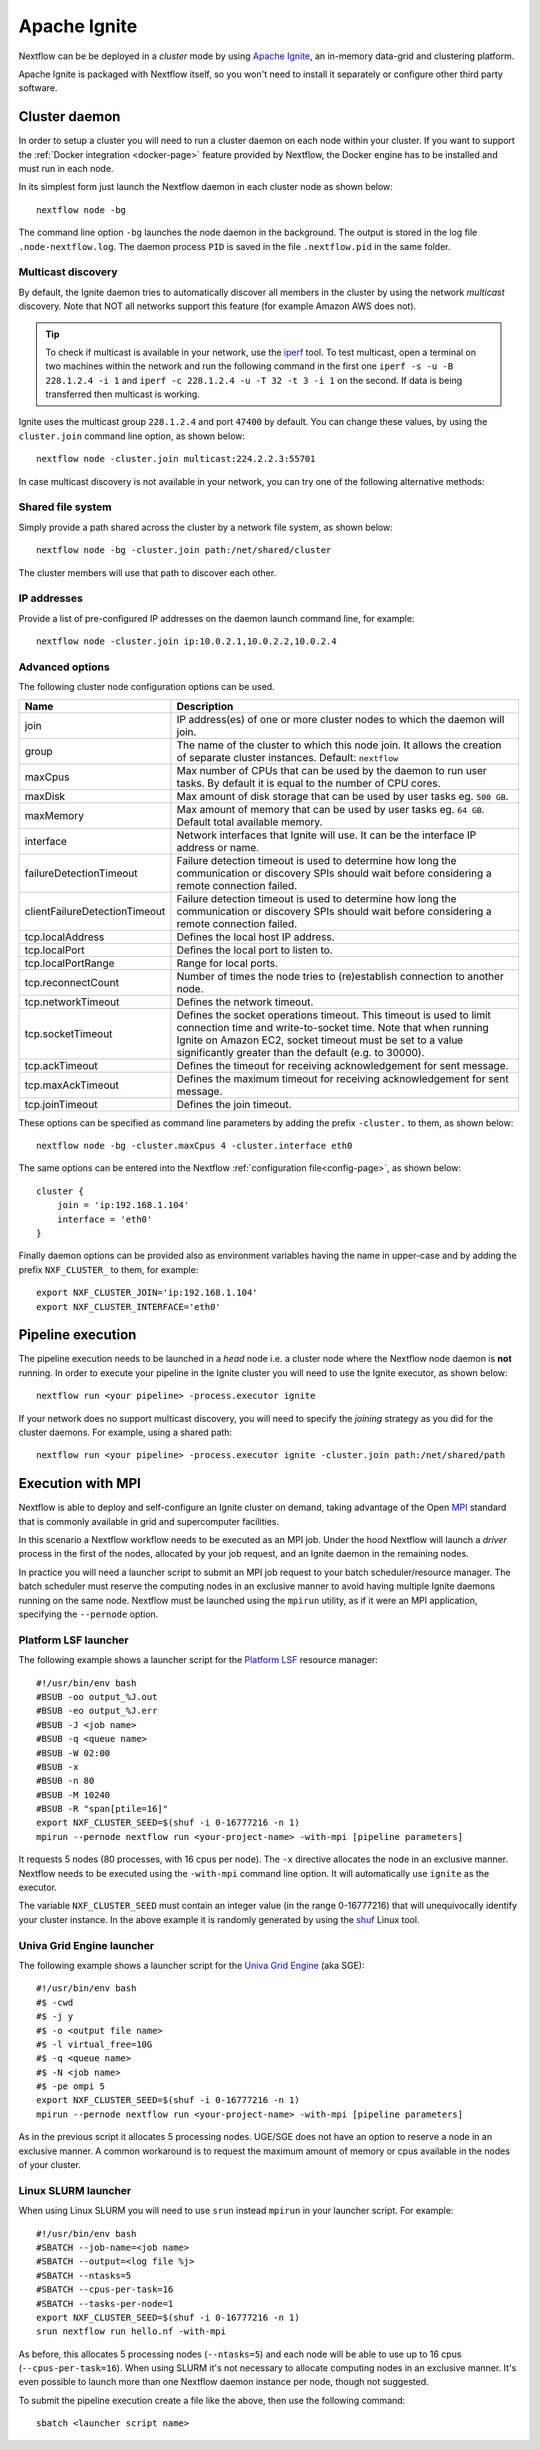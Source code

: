 .. _ignite-page:

*************
Apache Ignite
*************


Nextflow can be be deployed in a *cluster* mode by using `Apache Ignite <https://ignite.apache.org/>`_, an in-memory data-grid
and clustering platform.

Apache Ignite is packaged with Nextflow itself, so you won't need to install it separately or configure other third party
software.

.. _ignite-daemon:

Cluster daemon
--------------

In order to setup a cluster you will need to run a cluster daemon on each node within your cluster.
If you want to support the :ref:`Docker integration <docker-page>` feature provided by Nextflow, the Docker engine has
to be installed and must run in each node.

In its simplest form just launch the Nextflow daemon in each cluster node as shown below::

    nextflow node -bg

The command line option ``-bg`` launches the node daemon in the background. The output is stored in the log file ``.node-nextflow.log``. The daemon
process ``PID`` is saved in the file ``.nextflow.pid`` in the same folder.


Multicast discovery
===================

By default, the Ignite daemon tries to automatically discover all members in the cluster by using the network *multicast* discovery.
Note that NOT all networks support this feature (for example Amazon AWS does not).

.. tip::  To check if multicast is available in your network, use the `iperf <http://sourceforge.net/projects/iperf/>`_ tool.
  To test multicast, open a terminal on two machines within the network and run the following command in the first one
  ``iperf -s -u -B 228.1.2.4 -i 1`` and ``iperf -c 228.1.2.4 -u -T 32 -t 3 -i 1`` on the second.
  If data is being transferred then multicast is working.


Ignite uses the multicast group ``228.1.2.4`` and port ``47400`` by default. You can change these values, by using the
``cluster.join`` command line option, as shown below::

    nextflow node -cluster.join multicast:224.2.2.3:55701



In case multicast discovery is not available in your network, you can try one of the following alternative methods:

Shared file system
==================

Simply provide a path shared across the cluster by a network file system, as shown below::

    nextflow node -bg -cluster.join path:/net/shared/cluster


The cluster members will use that path to discover each other.


IP addresses
============

Provide a list of pre-configured IP addresses on the daemon launch command line, for example::

    nextflow node -cluster.join ip:10.0.2.1,10.0.2.2,10.0.2.4


Advanced options
=====================

The following cluster node configuration options can be used.

============================= ================
Name                          Description
============================= ================
join                          IP address(es) of one or more cluster nodes to which the daemon will join.
group                         The name of the cluster to which this node join. It allows the creation of separate cluster instances. Default: ``nextflow``
maxCpus                       Max number of CPUs that can be used by the daemon to run user tasks. By default it is equal to the number of CPU cores.
maxDisk                       Max amount of disk storage that can be used by user tasks eg. ``500 GB``.
maxMemory                     Max amount of memory that can be used by user tasks eg. ``64 GB``. Default total available memory.
interface                     Network interfaces that Ignite will use. It can be the interface IP address or name.
failureDetectionTimeout       Failure detection timeout is used to determine how long the communication or discovery SPIs should wait before considering a remote connection failed.
clientFailureDetectionTimeout Failure detection timeout is used to determine how long the communication or discovery SPIs should wait before considering a remote connection failed.
tcp.localAddress              Defines the local host IP address.
tcp.localPort                 Defines the local port to listen to.
tcp.localPortRange            Range for local ports.
tcp.reconnectCount            Number of times the node tries to (re)establish connection to another node.
tcp.networkTimeout            Defines the network timeout.
tcp.socketTimeout             Defines the socket operations timeout. This timeout is used to limit connection time and write-to-socket time. Note that when running Ignite on Amazon EC2, socket timeout must be set to a value significantly greater than the default (e.g. to 30000).
tcp.ackTimeout                Defines the timeout for receiving acknowledgement for sent message.
tcp.maxAckTimeout             Defines the maximum timeout for receiving acknowledgement for sent message.
tcp.joinTimeout               Defines the join timeout.
============================= ================



These options can be specified as command line parameters by adding the prefix ``-cluster.`` to them, as shown below::

    nextflow node -bg -cluster.maxCpus 4 -cluster.interface eth0

The same options can be entered into the Nextflow :ref:`configuration file<config-page>`, as shown below::

    cluster {
        join = 'ip:192.168.1.104'
        interface = 'eth0'
    }

Finally daemon options can be provided also as environment variables having the name in upper-case and by adding
the prefix ``NXF_CLUSTER_`` to them, for example::

    export NXF_CLUSTER_JOIN='ip:192.168.1.104'
    export NXF_CLUSTER_INTERFACE='eth0'


Pipeline execution
------------------

The pipeline execution needs to be launched in a `head` node i.e. a cluster node where the Nextflow node daemon
is **not** running. In order to execute your pipeline in the Ignite cluster you will need to use the Ignite executor,
as shown below::

   nextflow run <your pipeline> -process.executor ignite


If your network does no support multicast discovery, you will need to specify the `joining` strategy as you did for the
cluster daemons. For example, using a shared path::

    nextflow run <your pipeline> -process.executor ignite -cluster.join path:/net/shared/path



Execution with MPI
------------------

Nextflow is able to deploy and self-configure an Ignite cluster on demand, taking advantage of the Open `MPI <https://en.wikipedia.org/wiki/Message_Passing_Interface>`_
standard that is commonly available in grid and supercomputer facilities.

In this scenario a Nextflow workflow needs to be executed as an MPI job. Under the hood Nextflow will launch a `driver`
process in the first of the nodes, allocated by your job request, and an Ignite daemon in the remaining nodes.

In practice you will need a launcher script to submit an MPI job request to your batch scheduler/resource manager.
The batch scheduler must reserve the computing nodes in an exclusive manner to avoid having multiple Ignite daemons
running on the same node. Nextflow must be launched using the ``mpirun`` utility, as if it were an MPI application,
specifying the ``--pernode`` option.

Platform LSF launcher
=====================

The following example shows a launcher script for the `Platform LSF <https://en.wikipedia.org/wiki/Platform_LSF/>`_ resource manager::

    #!/usr/bin/env bash
    #BSUB -oo output_%J.out
    #BSUB -eo output_%J.err
    #BSUB -J <job name>
    #BSUB -q <queue name>
    #BSUB -W 02:00
    #BSUB -x
    #BSUB -n 80
    #BSUB -M 10240
    #BSUB -R "span[ptile=16]"
    export NXF_CLUSTER_SEED=$(shuf -i 0-16777216 -n 1)
    mpirun --pernode nextflow run <your-project-name> -with-mpi [pipeline parameters]

It requests 5 nodes (80 processes, with 16 cpus per node). The ``-x`` directive allocates the node in an exclusive manner.
Nextflow needs to be executed using the ``-with-mpi`` command line option. It will automatically use ``ignite`` as the executor.

The variable ``NXF_CLUSTER_SEED`` must contain an integer value (in the range 0-16777216) that will unequivocally identify
your cluster instance. In the above example it is randomly generated by using the `shuf <http://linux.die.net/man/1/shuf>`_ Linux tool.

Univa Grid Engine launcher
==========================

The following example shows a launcher script for the `Univa Grid Engine <https://en.wikipedia.org/wiki/Univa_Grid_Engine>`_ (aka SGE)::

    #!/usr/bin/env bash
    #$ -cwd
    #$ -j y
    #$ -o <output file name>
    #$ -l virtual_free=10G
    #$ -q <queue name>
    #$ -N <job name>
    #$ -pe ompi 5
    export NXF_CLUSTER_SEED=$(shuf -i 0-16777216 -n 1)
    mpirun --pernode nextflow run <your-project-name> -with-mpi [pipeline parameters]

As in the previous script it allocates 5 processing nodes. UGE/SGE does not have an option to reserve a node in an exclusive
manner. A common workaround is to request the maximum amount of memory or cpus available in the nodes of your cluster.


Linux SLURM launcher
====================

When using Linux SLURM you will need to use ``srun`` instead ``mpirun`` in your launcher script. For example::

    #!/usr/bin/env bash
    #SBATCH --job-name=<job name>
    #SBATCH --output=<log file %j>
    #SBATCH --ntasks=5
    #SBATCH --cpus-per-task=16
    #SBATCH --tasks-per-node=1
    export NXF_CLUSTER_SEED=$(shuf -i 0-16777216 -n 1)
    srun nextflow run hello.nf -with-mpi

As before, this allocates 5 processing nodes (``--ntasks=5``) and each node will be able to use up to 16 cpus
(``--cpus-per-task=16``). When using SLURM it's not necessary to allocate computing nodes in an exclusive manner.
It's even possible to launch more than one Nextflow daemon instance per node, though not suggested.

To submit the pipeline execution create a file like the above, then use the following command::

    sbatch <launcher script name>

